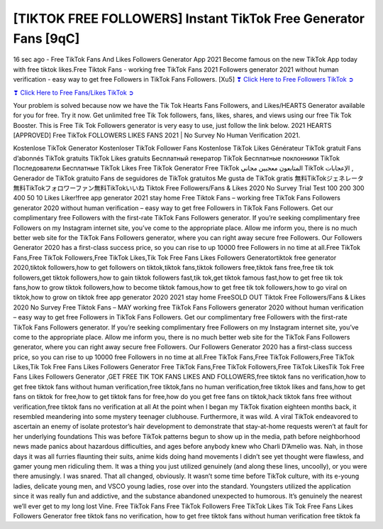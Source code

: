[TIKTOK FREE FOLLOWERS] Instant TikTok Free Generator Fans [9qC]
==============================================================================================

16 sec ago - Free TikTok Fans And Likes Followers Generator App 2021 Become famous on the new TikTok App today with free tiktok likes.Free Tiktok Fans - working free TikTok Fans 2021 Followers generator 2021 without human verification - easy way to get free Followers in TikTok Fans Followers. [Xu5]
`❣ Click Here to Free Followers TikTok ➲ <https://tiktok.topprofile24.site/>`_

`❣ Click Here to Free Fans/Likes TikTok ➲ <https://tiktok.topprofile24.site/>`_


Your problem is solved because now we have the Tik Tok Hearts Fans Followers, and Likes/HEARTS Generator available for you for free. Try it now. Get unlimited free Tik Tok followers, fans, likes, shares, and views using our free Tik Tok Booster. This is Free Tik Tok Followers generator is very easy to use, just follow the link below. 2021 HEARTS [APPROVED] Free TikTok FOLLOWERS LIKES FANS 2021 | No Survey No Human Verification 2021.

Kostenlose TikTok Generator Kostenloser TikTok Follower Fans Kostenlose TikTok Likes Générateur TikTok gratuit Fans d’abonnés TikTok gratuits TikTok Likes gratuits Бесплатный генератор TikTok Бесплатные поклонники TikTok Последователи Бесплатные TikTok Likes Free TikTok Generator Free TikTok المتابعون معجبين مجاني TikTok الإعجابات , Generador de TikTok gratuito Fans de seguidores de TikTok gratuitos Me gusta de TikTok gratis 無料TikTokジェネレータ無料TikTokフォロワーファン無料TikTokいいね Tiktok Free Followers/Fans & Likes 2020 No Survey Trial Test 100 200 300 400 50 10 Likes Liker!free app generator 2021  stay home Free Tiktok Fans – working free TikTok Fans Followers generator 2020 without human verification – easy way to get free Followers in TikTok Fans Followers. Get our complimentary free Followers with the first-rate TikTok Fans Followers generator. If you’re seeking complimentary free Followers on my Instagram internet site, you’ve come to the appropriate place. Allow me inform you, there is no much better web site for the TikTok Fans Followers generator, where you can right away secure free Followers. Our Followers Generator 2020 has a first-class success price, so you can rise to up 10000 free Followers in no time at all.Free TikTok Fans,Free TikTok Followers,Free TikTok Likes,Tik Tok Free Fans Likes Followers Generatortiktok free generator 2020,tiktok followers,how to get followers on tiktok,tiktok fans,tiktok followers free,tiktok fans free,free tik tok followers,get tiktok followers,how to gain tiktok followers fast,tik tok,get tiktok famous fast,how to get free tik tok fans,how to grow tiktok followers,how to become tiktok famous,how to get free tik tok followers,how to go viral on tiktok,how to grow on tiktok free app generator 2020 2021 stay home FreeSOLD OUT Tiktok Free Followers/Fans & Likes 2020 No Survey Free Tiktok Fans – MAY working free TikTok Fans Followers generator 2020 without human verification – easy way to get free Followers in TikTok Fans Followers. Get our complimentary free Followers with the first-rate TikTok Fans Followers generator. If you’re seeking complimentary free Followers on my Instagram internet site, you’ve come to the appropriate place. Allow me inform you, there is no much better web site for the TikTok Fans Followers generator, where you can right away secure free Followers. Our Followers Generator 2020 has a first-class success price, so you can rise to up 10000 free Followers in no time at all.Free TikTok Fans,Free TikTok Followers,Free TikTok Likes,Tik Tok Free Fans Likes Followers Generator Free TikTok Fans,Free TikTok Followers,Free TikTok LikesTik Tok Free Fans Likes Followers Generator ,GET FREE TIK TOK FANS LIKES AND FOLLOWERS,free tiktok fans no verification,how to get free tiktok fans without human verification,free tiktok,fans no human verification,free tiktok likes and fans,how to get fans on tiktok for free,how to get tiktok fans for free,how do you get free fans on tiktok,hack tiktok fans free without verification,free tiktok fans no verification at all At the point when I began my TikTok fixation eighteen months back, it resembled meandering into some mystery teenager clubhouse. Furthermore, it was wild. A viral TikTok endeavored to ascertain an enemy of isolate protestor’s hair development to demonstrate that stay-at-home requests weren’t at fault for her underlying foundations This was before TikTok patterns begun to show up in the media, path before neighborhood news made panics about hazardous difficulties, and ages before anybody knew who Charli D’Amelio was. Nah, in those days it was all furries flaunting their suits, anime kids doing hand movements I didn’t see yet thought were flawless, and gamer young men ridiculing them. It was a thing you just utilized genuinely (and along these lines, uncoolly), or you were there amusingly. I was snared. That all changed, obviously. It wasn’t some time before TikTok culture, with its e-young ladies, delicate young men, and VSCO young ladies, rose over into the standard. Youngsters utilized the application since it was really fun and addictive, and the substance abandoned unexpected to humorous. It’s genuinely the nearest we’ll ever get to my long lost Vine. Free TikTok Fans Free TikTok Followers Free TikTok Likes Tik Tok Free Fans Likes Followers Generator free tiktok fans no verification, how to get free tiktok fans without human verification free tiktok fa

